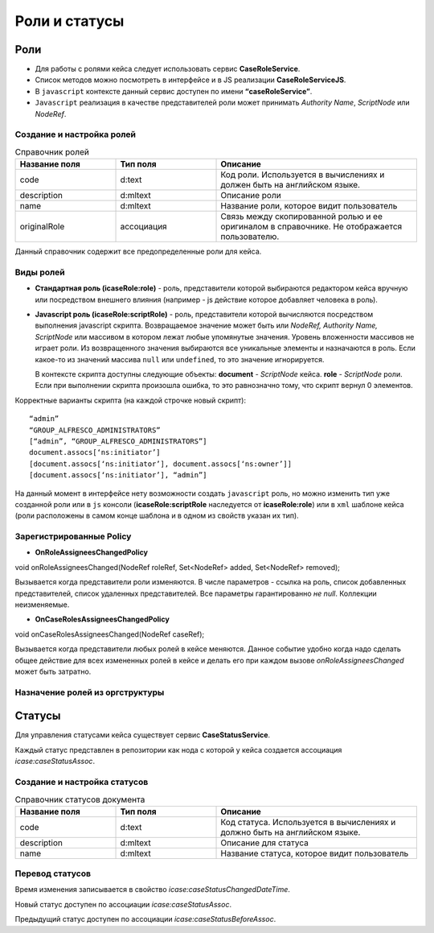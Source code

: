 Роли и статусы
===============

Роли
----

* Для работы с ролями кейса следует использовать сервис **CaseRoleService**. 
* Список методов можно посмотреть в интерфейсе и в JS реализации **CaseRoleServiceJS**. 
* В ``javascript`` контексте данный сервис доступен по имени **“caseRoleService”**. 
* ``Javascript`` реализация в качестве представителей роли может принимать *Authority Name*, *ScriptNode* или *NodeRef*.

Создание и настройка ролей
~~~~~~~~~~~~~~~~~~~~~~~~~~
.. list-table:: Справочник ролей
      :widths: 15 15 30
      :header-rows: 1

      * - Название поля
        - Тип поля
        - Описание
      * - code
        - d:text
        - Код роли. Используется в вычислениях и должен быть на английском языке.
      * - description
        - d:mltext
        - Описание роли
      * - name
        - d:mltext
        - Название роли, которое видит пользователь
      * - originalRole
        - ассоциация
        - Связь между скопированной ролью и ее оригиналом в справочнике. Не отображается пользователю.

Данный справочник содержит все предопределенные роли для кейса.

Виды ролей
~~~~~~~~~~
* **Стандартная роль (icaseRole:role)** - роль, представители которой выбираются редактором кейса вручную или посредством внешнего влияния (например - js действие которое добавляет человека в роль).

* **Javascript роль (icaseRole:scriptRole)** - роль, представители которой вычисляются посредством выполнения javascript скрипта. Возвращаемое значение может быть или *NodeRef, Authority Name, ScriptNode* или массивом в котором лежат любые упомянутые значения. Уровень вложенности массивов не играет роли. Из возвращенного значения выбираются все уникальные элементы и назначаются в роль. Если какое-то из значений массива ``null`` или ``undefined``, то это значение игнорируется. 
  
  В контексте скрипта доступны следующие объекты: **document** - *ScriptNode* кейса. **role** - *ScriptNode* роли. Если при выполнении скрипта произошла ошибка, то это равнозначно тому, что скрипт вернул 0 элементов.

Корректные варианты скрипта (на каждой строчке новый скрипт)::

 “admin”
 “GROUP_ALFRESCO_ADMINISTRATORS”
 [“admin”, “GROUP_ALFRESCO_ADMINISTRATORS”]
 document.assocs[‘ns:initiator’]
 [document.assocs[‘ns:initiator’], document.assocs[‘ns:owner’]]
 [document.assocs[‘ns:initiator’], “admin”]

На данный момент в интерфейсе нету возможности создать ``javascript`` роль, но можно изменить тип уже созданной роли или в ``js`` консоли (**icaseRole:scriptRole** наследуется от **icaseRole:role**) или в ``xml`` шаблоне кейса (роли расположены в самом конце шаблона и в одном из свойств указан их тип).

Зарегистрированные Policy
~~~~~~~~~~~~~~~~~~~~~~~~~
* **OnRoleAssigneesChangedPolicy**

void onRoleAssigneesChanged(NodeRef roleRef, Set<NodeRef> added, Set<NodeRef> removed);

Вызывается когда представители роли изменяются. В числе параметров - ссылка на роль, список добавленных представителей, список удаленных представителей. Все параметры гарантированно *не null*. Коллекции неизменяемые.

* **OnCaseRolesAssigneesChangedPolicy**
  
void onCaseRolesAssigneesChanged(NodeRef caseRef);

Вызывается когда представители любых ролей в кейсе меняются. Данное событие удобно когда надо сделать общее действие для всех измененных ролей в кейсе и делать его при каждом вызове *onRoleAssigneesChanged* может быть затратно.

Назначение ролей из оргструктуры
~~~~~~~~~~~~~~~~~~~~~~~~~~~~~~~~

Статусы
-------

Для управления статусами кейса существует сервис **CaseStatusService**.

Каждый статус представлен в репозитории как нода с которой у кейса создается ассоциация *icase:caseStatusAssoc*.

Создание  и настройка статусов
~~~~~~~~~~~~~~~~~~~~~~~~~~~~~~

.. list-table:: Справочник статусов документа
      :widths: 15 15 30
      :header-rows: 1

      * - Название поля
        - Тип поля
        - Описание
      * - code
        - d:text
        - Код статуса. Используется в вычислениях и должно быть на английском языке.
      * - description
        - d:mltext
        - Описание для статуса
      * - name
        - d:mltext
        - Название статуса, которое видит пользователь

Перевод статусов
~~~~~~~~~~~~~~~~~~~~~~~~~

Время изменения записывается в свойство *icase:caseStatusChangedDateTime*.

Новый статус доступен по ассоциации *icase:caseStatusAssoc*.

Предыдущий статус доступен по ассоциации *icase:caseStatusBeforeAssoc*.
